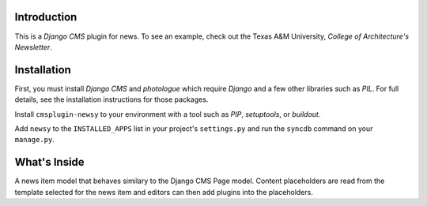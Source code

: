 Introduction
------------

This is a `Django CMS` plugin for news. To see an example, check out the Texas
A&M University, `College of Architecture's Newsletter`.

Installation
------------

First, you must install `Django CMS` and `photologue` which require `Django` 
and a few other libraries such as `PIL`. For full details, see the installation 
instructions for those packages.

Install ``cmsplugin-newsy`` to your environment with a tool such as `PIP`, 
`setuptools`, or `buildout`.

Add ``newsy`` to the ``INSTALLED_APPS`` list in your project's 
``settings.py`` and run the ``syncdb`` command on your ``manage.py``.

.. _Django: http://www.djangoproject.com/
.. _Django CMS: https://www.django-cms.org/
.. _photologue: http://code.google.com/p/django-photologue/
.. _PIL: http://www.pythonware.com/products/pil/
.. _PIP: http://www.pip-installer.org/
.. _setuptools: http://pypi.python.org/pypi/setuptools/
.. _buildout: http://pypi.python.org/pypi/zc.buildout/
.. _College of Architecture's Newsletter: http://one.arch.tamu.edu/

What's Inside
-------------

A news item model that behaves similary to the Django CMS Page model. Content
placeholders are read from the template selected for the news item and editors
can then add plugins into the placeholders.

